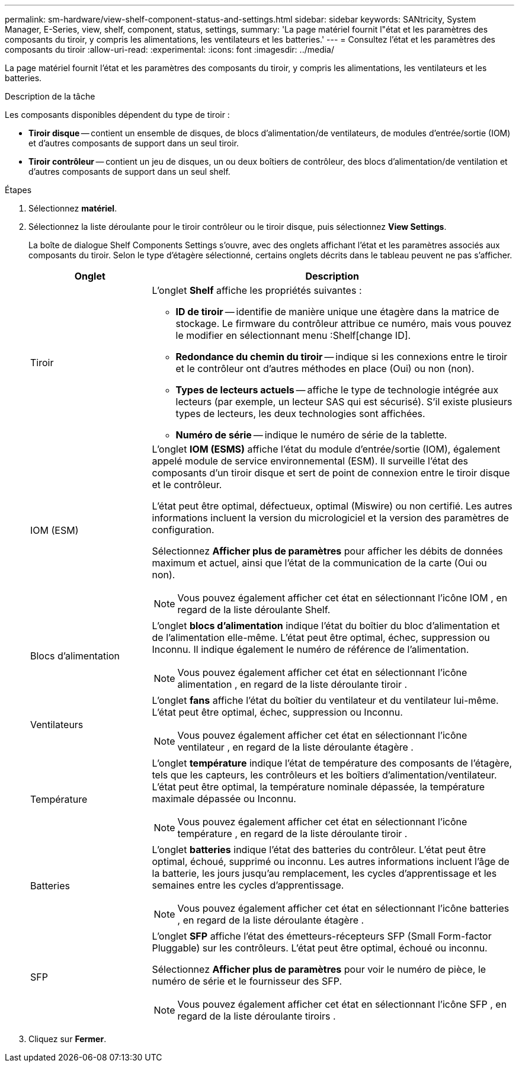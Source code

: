 ---
permalink: sm-hardware/view-shelf-component-status-and-settings.html 
sidebar: sidebar 
keywords: SANtricity, System Manager, E-Series, view, shelf, component, status, settings, 
summary: 'La page matériel fournit l"état et les paramètres des composants du tiroir, y compris les alimentations, les ventilateurs et les batteries.' 
---
= Consultez l'état et les paramètres des composants du tiroir
:allow-uri-read: 
:experimental: 
:icons: font
:imagesdir: ../media/


[role="lead"]
La page matériel fournit l'état et les paramètres des composants du tiroir, y compris les alimentations, les ventilateurs et les batteries.

.Description de la tâche
Les composants disponibles dépendent du type de tiroir :

* *Tiroir disque* -- contient un ensemble de disques, de blocs d'alimentation/de ventilateurs, de modules d'entrée/sortie (IOM) et d'autres composants de support dans un seul tiroir.
* *Tiroir contrôleur* -- contient un jeu de disques, un ou deux boîtiers de contrôleur, des blocs d'alimentation/de ventilation et d'autres composants de support dans un seul shelf.


.Étapes
. Sélectionnez *matériel*.
. Sélectionnez la liste déroulante pour le tiroir contrôleur ou le tiroir disque, puis sélectionnez *View Settings*.
+
La boîte de dialogue Shelf Components Settings s'ouvre, avec des onglets affichant l'état et les paramètres associés aux composants du tiroir. Selon le type d'étagère sélectionné, certains onglets décrits dans le tableau peuvent ne pas s'afficher.

+
[cols="25h,~"]
|===
| Onglet | Description 


 a| 
Tiroir
 a| 
L'onglet *Shelf* affiche les propriétés suivantes :

** *ID de tiroir* -- identifie de manière unique une étagère dans la matrice de stockage. Le firmware du contrôleur attribue ce numéro, mais vous pouvez le modifier en sélectionnant menu :Shelf[change ID].
** *Redondance du chemin du tiroir* -- indique si les connexions entre le tiroir et le contrôleur ont d'autres méthodes en place (Oui) ou non (non).
** *Types de lecteurs actuels* -- affiche le type de technologie intégrée aux lecteurs (par exemple, un lecteur SAS qui est sécurisé). S'il existe plusieurs types de lecteurs, les deux technologies sont affichées.
** *Numéro de série* -- indique le numéro de série de la tablette.




 a| 
IOM (ESM)
 a| 
L'onglet *IOM (ESMS)* affiche l'état du module d'entrée/sortie (IOM), également appelé module de service environnemental (ESM). Il surveille l'état des composants d'un tiroir disque et sert de point de connexion entre le tiroir disque et le contrôleur.

L'état peut être optimal, défectueux, optimal (Miswire) ou non certifié. Les autres informations incluent la version du micrologiciel et la version des paramètres de configuration.

Sélectionnez *Afficher plus de paramètres* pour afficher les débits de données maximum et actuel, ainsi que l'état de la communication de la carte (Oui ou non).

[NOTE]
====
Vous pouvez également afficher cet état en sélectionnant l'icône IOM image:../media/sam1130-ss-hardware-iom-icon.gif[""], en regard de la liste déroulante Shelf.

====


 a| 
Blocs d'alimentation
 a| 
L'onglet *blocs d'alimentation* indique l'état du boîtier du bloc d'alimentation et de l'alimentation elle-même. L'état peut être optimal, échec, suppression ou Inconnu. Il indique également le numéro de référence de l'alimentation.

[NOTE]
====
Vous pouvez également afficher cet état en sélectionnant l'icône alimentation image:../media/sam1130-ss-hardware-power-icon.gif[""], en regard de la liste déroulante tiroir .

====


 a| 
Ventilateurs
 a| 
L'onglet *fans* affiche l'état du boîtier du ventilateur et du ventilateur lui-même. L'état peut être optimal, échec, suppression ou Inconnu.

[NOTE]
====
Vous pouvez également afficher cet état en sélectionnant l'icône ventilateur image:../media/sam1130-ss-hardware-fan-icon.gif[""], en regard de la liste déroulante étagère .

====


 a| 
Température
 a| 
L'onglet *température* indique l'état de température des composants de l'étagère, tels que les capteurs, les contrôleurs et les boîtiers d'alimentation/ventilateur. L'état peut être optimal, la température nominale dépassée, la température maximale dépassée ou Inconnu.

[NOTE]
====
Vous pouvez également afficher cet état en sélectionnant l'icône température image:../media/sam1130-ss-hardware-temp-icon.gif[""], en regard de la liste déroulante tiroir .

====


 a| 
Batteries
 a| 
L'onglet *batteries* indique l'état des batteries du contrôleur. L'état peut être optimal, échoué, supprimé ou inconnu. Les autres informations incluent l'âge de la batterie, les jours jusqu'au remplacement, les cycles d'apprentissage et les semaines entre les cycles d'apprentissage.

[NOTE]
====
Vous pouvez également afficher cet état en sélectionnant l'icône batteries image:../media/sam1130-ss-hardware-battery-icon.gif[""], en regard de la liste déroulante étagère .

====


 a| 
SFP
 a| 
L'onglet *SFP* affiche l'état des émetteurs-récepteurs SFP (Small Form-factor Pluggable) sur les contrôleurs. L'état peut être optimal, échoué ou inconnu.

Sélectionnez *Afficher plus de paramètres* pour voir le numéro de pièce, le numéro de série et le fournisseur des SFP.

[NOTE]
====
Vous pouvez également afficher cet état en sélectionnant l'icône SFP image:../media/sam1130-ss-hardware-sfp-icon.gif[""], en regard de la liste déroulante tiroirs .

====
|===
. Cliquez sur *Fermer*.

